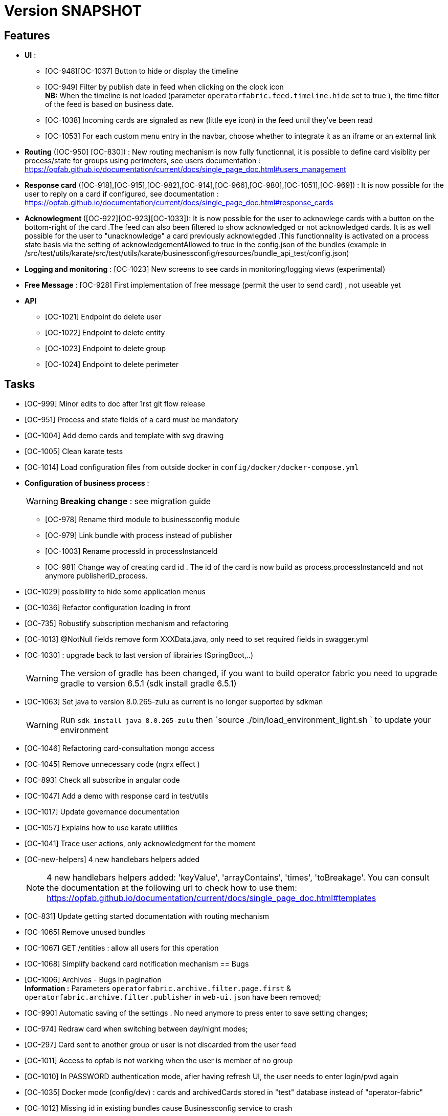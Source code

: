 // Copyright (c) 2018-2020 RTE (http://www.rte-france.com)
// See AUTHORS.txt
// This document is subject to the terms of the Creative Commons Attribution 4.0 International license.
// If a copy of the license was not distributed with this
// file, You can obtain one at https://creativecommons.org/licenses/by/4.0/.
// SPDX-License-Identifier: CC-BY-4.0

= Version SNAPSHOT




== Features
- **UI** : 
** [OC-948][OC-1037] Button to hide or display the timeline
** [OC-949] Filter by publish date in feed when clicking on the clock icon +
**NB:** When the timeline is not loaded (parameter `operatorfabric.feed.timeline.hide` set to true ), the time filter of the feed is based on business date.
** [OC-1038] Incoming cards are signaled as new (little eye icon) in the feed until they've been read
** [OC-1053] For each custom menu entry in the navbar, choose whether to integrate it as an iframe or an external link


- **Routing** ([OC-950] [OC-830])  : New routing mechanism is now fully functionnal, it is possible to define card visiblity per process/state for groups using perimeters, see users documentation : https://opfab.github.io/documentation/current/docs/single_page_doc.html#users_management
- **Response card** ([OC-918],[OC-915],[OC-982],[OC-914],[OC-966],[OC-980],[OC-1051],[OC-969]) : It is now possible for the user to reply on a card if configured, see documentation : https://opfab.github.io/documentation/current/docs/single_page_doc.html#response_cards
- ** Acknowlegment ** ([OC-922][OC-923][OC-1033]): It is now possible for the user to acknowlege cards with a button on the bottom-right of the card .The feed can also been filtered to show acknowledged or not acknowledged cards. It is as well possible for the user to "unacknowledge" a card previously acknowlegded .This functionnality is activated on a process state basis via the setting of acknowledgementAllowed to true in the  config.json of the bundles (example in /src/test/utils/karate/src/test/utils/karate/businessconfig/resources/bundle_api_test/config.json)

- **Logging and monitoring** : [OC-1023] New screens to see cards in monitoring/logging views   (experimental)
- **Free Message** : [OC-928] First implementation of free message (permit the user to send card) , not useable yet


- ** API ** 

** [OC-1021] Endpoint do delete user
** [OC-1022] Endpoint to delete entity
** [OC-1023] Endpoint to delete group
** [OC-1024] Endpoint to delete perimeter

== Tasks
- [OC-999] Minor edits to doc after 1rst git flow release 
- [OC-951] Process and state fields of a card must be mandatory
- [OC-1004] Add demo cards and template with svg drawing
- [OC-1005] Clean karate tests
- [OC-1014] Load configuration files from outside docker in `config/docker/docker-compose.yml`
- **Configuration of business process** :
[WARNING]
**Breaking change** : see migration guide

** [OC-978] Rename third module to businessconfig module
** [OC-979] Link bundle with process instead of publisher 
** [OC-1003] Rename processId in processInstanceId
** [OC-981] Change way of creating card id . The id of the card is now build as process.processInstanceId and not anymore publisherID_process.
- [OC-1029] possibility to hide some application menus
- [OC-1036] Refactor configuration loading in front
- [OC-735] Robustify subscription mechanism and refactoring
- [OC-1013] @NotNull fields remove form XXXData.java, only need to set required fields in swagger.yml 
- [OC-1030] : upgrade back to last version of librairies (SpringBoot,..) 
[WARNING]
The version of gradle has been changed, if you want to build operator fabric you need to upgrade gradle to version 6.5.1 (sdk install gradle 6.5.1) 
- [OC-1063] Set java to version 8.0.265-zulu as current is no longer supported by sdkman
[WARNING]
Run `sdk install java 8.0.265-zulu` then `source ./bin/load_environment_light.sh ` to update your environment
- [OC-1046] Refactoring card-consultation mongo access
- [OC-1045] Remove unnecessary code (ngrx effect )
- [OC-893] Check all subscribe in angular code
- [OC-1047] Add a demo with response card in test/utils 
- [OC-1017] Update governance documentation
- [OC-1057] Explains how to use karate utilities
- [OC-1041] Trace user actions, only acknowledgment for the moment
- [OC-new-helpers] 4 new handlebars helpers added
[NOTE]
4 new handlebars helpers added: 'keyValue', 'arrayContains', 'times', 'toBreakage'. You can consult the documentation at the following url to check how to use them: https://opfab.github.io/documentation/current/docs/single_page_doc.html#templates
- [OC-831] Update getting started documentation with routing mechanism
- [OC-1065] Remove unused bundles
- [OC-1067] GET /entities : allow all users for this operation
- [OC-1068] Simplify backend card notification mechanism
== Bugs

- [OC-1006] Archives - Bugs in pagination +
**Information :** Parameters `operatorfabric.archive.filter.page.first` & `operatorfabric.archive.filter.publisher` in `web-ui.json` have been removed;
- [OC-990] Automatic saving of the settings . No need anymore to press enter to save setting changes;
- [OC-974] Redraw card when switching between day/night modes;
- [OC-297] Card sent to another group or user is not discarded from the user feed
- [OC-1011] Access to opfab is not working when the user is member of no group
- [OC-1010] In PASSWORD authentication mode, afier having refresh UI, the user needs to enter login/pwd again
- [OC-1035] Docker mode (config/dev) : cards and archivedCards stored in "test" database instead of "operator-fabric"
- [OC-1012] Missing id in existing bundles cause Businessconfig service to crash
- [OC-938] In archives, reset button doesn't really clear selected card
- [OC-988] In Archives- No result message appears before rendering the real result of a search
- [OC-997] Fix Angular build warning
- [OC-941] Card deletion- The API doesn't return an error when the card deleted doesn't exist
- [OC-1052] Cards sent to a user (rather than a group) don't appear immediately
- [OC-713] Web-UI configuration: wrong yaml documented key + misspelled key in configuration
[WARNING]
Need to change in web-ui.json the key delagate-url into delegate-url.
- [OC-934] fix Issue with cards published with client jars (due to Instant). `cards-publication` service accepts cards from client jar.

